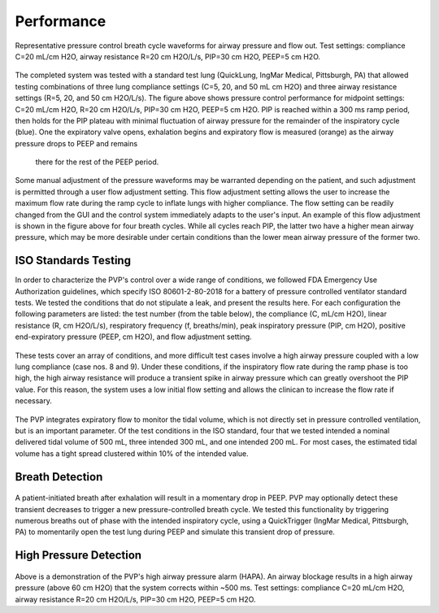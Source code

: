 Performance
=================

.. figure:: /images/single_waveform.png
    :align: center
    :figwidth: 100%
    :width: 100%

    Representative pressure control breath cycle waveforms for airway pressure and flow out. Test settings: compliance C=20 mL/cm H2O, airway resistance R=20 cm H2O/L/s, PIP=30 cm H2O, PEEP=5 cm H2O.

The completed system was tested with a standard test lung (QuickLung, IngMar Medical, Pittsburgh, PA)
that allowed testing combinations of three lung compliance settings (C=5, 20, and 50 mL cm H2O) and
three airway resistance settings (R=5, 20, and 50 cm H2O/L/s). The figure above shows pressure control 
performance for midpoint settings: C=20 mL/cm H2O, R=20 cm H2O/L/s, PIP=30 cm H2O, PEEP=5 cm H2O. 
PIP is reached within a 300 ms ramp period, then holds for the PIP plateau with minimal fluctuation 
of airway pressure for the remainder of the inspiratory cycle (blue). One the expiratory valve opens, 
exhalation begins and expiratory flow is measured (orange) as the airway pressure drops to PEEP and remains
 there for the rest of the PEEP period. 
 
.. figure:: /images/tune_waveform.png
    :align: center
    :figwidth: 100%
    :width: 100%
	
	Demonstration of waveform tuning via flow adjustment. If desired, the operator can increase the flow setting through the system GUI to decrease the pressure ramp time. Test settings: compliance C=20 mL/cm H2O, airway resistance R=20 cm H2O/L/s, PIP=30 cm H2O, PEEP=5 cm H2O. 
 
Some manual adjustment of the pressure waveforms may be warranted depending on the patient, and such adjustment is permitted through a user flow adjustment setting. This flow adjustment setting allows the user to increase the maximum flow rate during the ramp cycle to inflate lungs with higher compliance. The flow setting can be readily changed from the GUI and the control system immediately adapts to the user's input. An example of this flow adjustment is shown in the figure above for four breath cycles. While all cycles reach PIP, the latter two have a higher mean airway pressure, which may be more desirable under certain conditions than the lower mean airway pressure of the former two.


ISO Standards Testing
-----------------------

In order to characterize the PVP's control over a wide range of conditions, we followed FDA Emergency Use Authorization guidelines,
which specify ISO 80601-2-80-2018 for a battery of pressure controlled ventilator standard tests.
We tested the conditions that do not stipulate a leak, and present the results here.
For each configuration the following parameters are listed: the test number (from the table below),
the compliance (C, mL/cm H2O), linear resistance (R, cm H2O/L/s), respiratory frequency (f, breaths/min), peak inspiratory pressure (PIP, cm H2O), positive end-expiratory pressure (PEEP, cm H2O), and flow adjustment setting.

.. csv-table:: Standard test battery from Table 201.105 in ISO 80601-2-80-2018 for pressure controlled ventilators
   :file: assets/csv/eua_test.csv
   :widths: 5,10,10,10,10,10,10,10,10
   :header-rows: 1

.. figure:: /images/waveform_battery_500mL.png
    :align: center
    :figwidth: 100%
    :width: 100%
	
	Performance results of the ISO 80601-2-80-2018 pressure controlled ventilator standard tests with an intended delivered tidal volume of 500 mL. For each configuration the following parameters are listed: the test number (from table 201.105 in the ISO standard), the compliance (C, mL/cm H2O), linear resistance (R, cm H2O/L/s), respiratory frequency (f, breaths/min), peak inspiratory pressure (PIP, cm H2O), positive end-expiratory pressure (PEEP, cm H2O), and flow adjustment setting. PIP is reached in every test condition except for case 2, which is approximately 2.4 cm H2O below the set point.

.. figure:: /images/waveform_battery_300mL.png
    :align: center
    :figwidth: 100%
    :width: 100%
	
	Performance results of the ISO 80601-2-80-2018 pressure controlled ventilator standard tests with an intended delivered tidal volume of 300 mL. For each configuration the following parameters are listed: the test number (from table 201.105 in the ISO standard), the compliance (C, mL/cm H2O), linear resistance (R, cm H2O/L/s), respiratory frequency (breaths/min), peak inspiratory pressure (PIP, cm H2O), positive end-expiratory pressure (PEEP, cm H2O), and flow adjustment setting. PIP is reached in every test condition.

These tests cover an array of conditions,
and more difficult test cases involve a high airway pressure coupled with a low lung compliance (case nos. 8 and 9).
Under these conditions, if the inspiratory flow rate during the ramp phase is too high, 
the high airway resistance will produce a transient spike in airway pressure which can greatly overshoot the PIP value.
For this reason, the system uses a low initial flow setting and allows the clinican to increase the flow rate if necessary.

.. figure:: /images/tidal_volumes.png
    :align: center
    :figwidth: 100%
    :width: 100%

	Tidal volume performance for the ISO 80601-2-80-2018 pressure controlled ventilator standard tests, averaged across 30 breath cycles for each condition.

The PVP integrates expiratory flow to monitor the tidal volume, which is not directly set in pressure controlled ventilation, but is an important parameter. Of the test conditions in the ISO standard, four that we tested intended a nominal delivered tidal volume of 500 mL, three intended 300 mL, and one intended 200 mL. For most cases, the estimated tidal volume has a tight spread clustered within 10% of the intended value.

Breath Detection
------------------

.. figure:: /images/spontaneous_breath.png
    :align: center
    :figwidth: 100%
    :width: 100%
	
	Spontaneous breath detection.
	
A patient-initiated breath after exhalation will result in a momentary drop in PEEP. PVP may optionally detect these transient decreases to trigger a new pressure-controlled breath cycle. We tested this functionality by triggering numerous breaths out of phase with the intended inspiratory cycle, using a QuickTrigger (IngMar Medical, Pittsburgh, PA) to momentarily open the test lung during PEEP and simulate this transient drop of pressure.

High Pressure Detection
--------------------------

.. figure:: /images/hapa_demonstration.png
    :align: center
    :figwidth: 100%
    :width: 100%
	
	High pressure alarm demonstration.
	
Above is a demonstration of the PVP's high airway pressure alarm (HAPA). An airway blockage results in a high airway pressure (above 60 cm H2O) that the system corrects within ~500 ms.
Test settings: compliance C=20 mL/cm H2O, airway resistance R=20 cm H2O/L/s, PIP=30 cm H2O, PEEP=5 cm H2O.